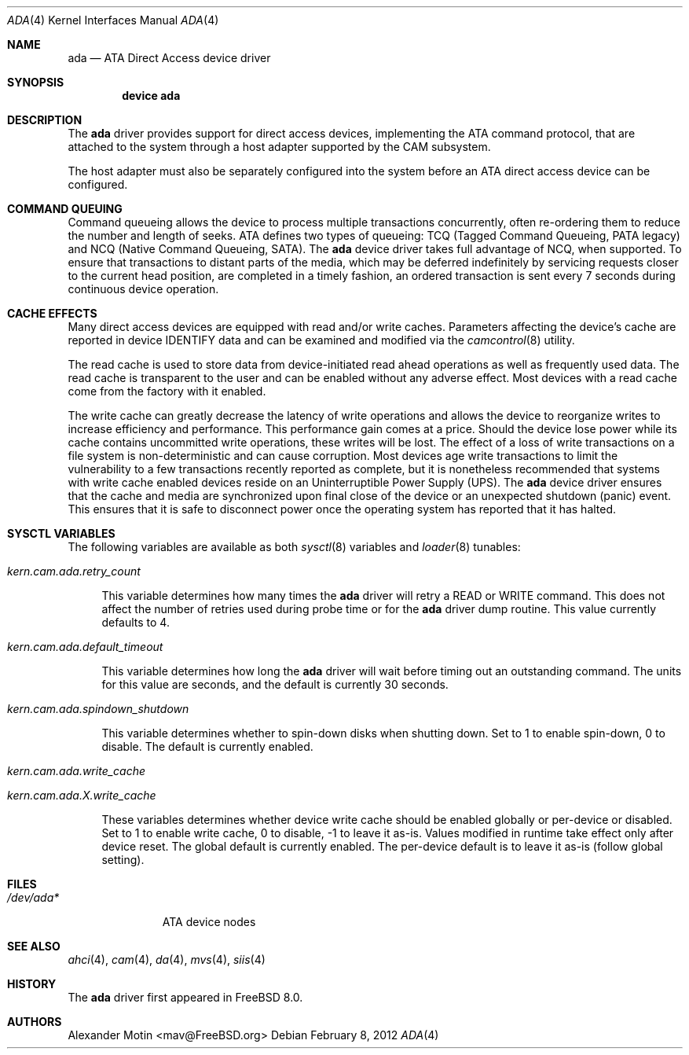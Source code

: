 .\" Copyright (c) 2009 Alexander Motin <mav@FreeBSD.org>
.\" All rights reserved.
.\"
.\" Redistribution and use in source and binary forms, with or without
.\" modification, are permitted provided that the following conditions
.\" are met:
.\" 1. Redistributions of source code must retain the above copyright
.\"    notice, this list of conditions and the following disclaimer.
.\"
.\" 2. Redistributions in binary form must reproduce the above copyright
.\"    notice, this list of conditions and the following disclaimer in the
.\"    documentation and/or other materials provided with the distribution.
.\"
.\" THIS SOFTWARE IS PROVIDED BY THE AUTHOR AND CONTRIBUTORS ``AS IS'' AND
.\" ANY EXPRESS OR IMPLIED WARRANTIES, INCLUDING, BUT NOT LIMITED TO, THE
.\" IMPLIED WARRANTIES OF MERCHANTABILITY AND FITNESS FOR A PARTICULAR PURPOSE
.\" ARE DISCLAIMED.  IN NO EVENT SHALL THE AUTHOR OR CONTRIBUTORS BE LIABLE
.\" FOR ANY DIRECT, INDIRECT, INCIDENTAL, SPECIAL, EXEMPLARY, OR CONSEQUENTIAL
.\" DAMAGES (INCLUDING, BUT NOT LIMITED TO, PROCUREMENT OF SUBSTITUTE GOODS
.\" OR SERVICES; LOSS OF USE, DATA, OR PROFITS; OR BUSINESS INTERRUPTION)
.\" HOWEVER CAUSED AND ON ANY THEORY OF LIABILITY, WHETHER IN CONTRACT, STRICT
.\" LIABILITY, OR TORT (INCLUDING NEGLIGENCE OR OTHERWISE) ARISING IN ANY WAY
.\" OUT OF THE USE OF THIS SOFTWARE, EVEN IF ADVISED OF THE POSSIBILITY OF
.\" SUCH DAMAGE.
.\"
.\" $FreeBSD$
.\"
.Dd February 8, 2012
.Dt ADA 4
.Os
.Sh NAME
.Nm ada
.Nd ATA Direct Access device driver
.Sh SYNOPSIS
.Cd device ada
.Sh DESCRIPTION
The
.Nm
driver provides support for direct access devices, implementing the
.Tn ATA
command protocol, that are attached to the system through a host adapter
supported by the CAM subsystem.
.Pp
The host adapter must also be separately configured into the system before an
.Tn ATA
direct access device can be configured.
.Sh COMMAND QUEUING
Command queueing allows the device to process multiple transactions
concurrently, often re-ordering them to reduce the number and length of
seeks.
.Tn ATA
defines two types of queueing:
.Tn TCQ (Tagged Command Queueing, PATA legacy)
and
.Tn NCQ (Native Command Queueing, SATA) .
The
.Nm
device driver takes full advantage of NCQ, when supported.
To ensure that transactions to distant parts of the media,
which may be deferred indefinitely by servicing requests closer to the current
head position, are completed in a timely fashion, an ordered
transaction is sent every 7 seconds during continuous device operation.
.Sh CACHE EFFECTS
Many direct access devices are equipped with read and/or write caches.
Parameters affecting the device's cache are reported in device IDENTIFY data
and can be examined and modified via the
.Xr camcontrol 8
utility.
.Pp
The read cache is used to store data from device-initiated read ahead
operations as well as frequently used data.
The read cache is transparent
to the user and can be enabled without any adverse effect.
Most devices
with a read cache come from the factory with it enabled.
.Pp
The write cache can greatly decrease the latency of write operations
and allows the device to reorganize writes to increase efficiency and
performance.
This performance gain comes at a price.
Should the device
lose power while its cache contains uncommitted write operations, these
writes will be lost.
The effect of a loss of write transactions on
a file system is non-deterministic and can cause corruption.
Most
devices age write transactions to limit the vulnerability to a few transactions
recently reported as complete, but it is nonetheless recommended that
systems with write cache enabled devices reside on an Uninterruptible
Power Supply (UPS).
The
.Nm
device driver ensures that the cache and media are synchronized upon
final close of the device or an unexpected shutdown (panic) event.
This ensures that it is safe to disconnect power once the operating system
has reported that it has halted.
.Sh SYSCTL VARIABLES
The following variables are available as both
.Xr sysctl 8
variables and
.Xr loader 8
tunables:
.Bl -tag -width 12
.It Va kern.cam.ada.retry_count
.Pp
This variable determines how many times the
.Nm
driver will retry a READ or WRITE command.
This does not affect the number of retries used during probe time or for
the
.Nm
driver dump routine.
This value currently defaults to 4.
.It Va kern.cam.ada.default_timeout
.Pp
This variable determines how long the
.Nm
driver will wait before timing out an outstanding command.
The units for this value are seconds, and the default is currently 30
seconds.
.It Va kern.cam.ada.spindown_shutdown
.Pp
This variable determines whether to spin-down disks when shutting down.
Set to 1 to enable spin-down, 0 to disable.  
The default is currently enabled.
.It Va kern.cam.ada.write_cache
.It Va kern.cam.ada. Ns Ar X Ns Va .write_cache
.Pp
These variables determines whether device write cache should be enabled
globally or per-device or disabled.
Set to 1 to enable write cache, 0 to disable, -1 to leave it as-is.
Values modified in runtime take effect only after device reset.
The global default is currently enabled.
The per-device default is to leave it as-is (follow global setting).
.El
.Sh FILES
.Bl -tag -width ".Pa /dev/ada*" -compact
.It Pa /dev/ada*
ATA device nodes
.El
.Sh SEE ALSO
.Xr ahci 4 ,
.Xr cam 4 ,
.Xr da 4 ,
.Xr mvs 4 ,
.Xr siis 4
.Sh HISTORY
The
.Nm
driver first appeared in
.Fx 8.0 .
.Sh AUTHORS
.An Alexander Motin Aq mav@FreeBSD.org

